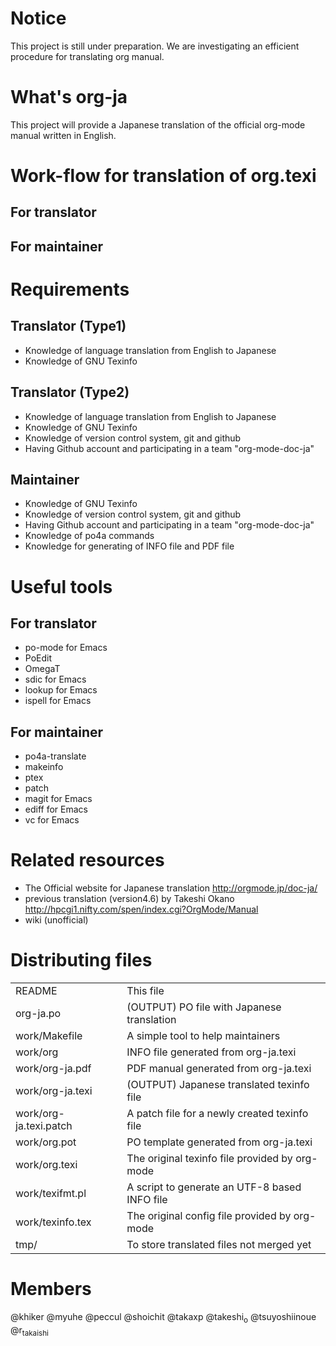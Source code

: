 # README
#                                                           CREATE: 2011-04-20
#                                                           MODIFY: 2011-04-22
* Notice
This project is still under preparation.
We are investigating an efficient procedure for translating org manual.
* What's org-ja
This project will provide a Japanese translation of the official org-mode manual written in English.
* Work-flow for translation of org.texi
# There is no restriction for participators to play both roles.
** For translator
** For maintainer
* Requirements
** Translator (Type1)
  - Knowledge of language translation from English to Japanese
  - Knowledge of GNU Texinfo
** Translator (Type2)
  - Knowledge of language translation from English to Japanese
  - Knowledge of GNU Texinfo
  - Knowledge of version control system, git and github
  - Having Github account and participating in a team "org-mode-doc-ja"
** Maintainer
  - Knowledge of GNU Texinfo
  - Knowledge of version control system, git and github
  - Having Github account and participating in a team "org-mode-doc-ja"
  - Knowledge of po4a commands
  - Knowledge for generating of INFO file and PDF file
* Useful tools
** For translator
  - po-mode for Emacs
  - PoEdit
  - OmegaT
  - sdic for Emacs
  - lookup for Emacs
  - ispell for Emacs
** For maintainer
  - po4a-translate
  - makeinfo
  - ptex
  - patch
  - magit for Emacs
  - ediff for Emacs
  - vc for Emacs
* Related resources
  - The Official website for Japanese translation
	http://orgmode.jp/doc-ja/
  - previous translation (version4.6) by Takeshi Okano
	http://hpcgi1.nifty.com/spen/index.cgi?OrgMode/Manual
  - wiki (unofficial)
* Distributing files
| README                 | This file                                      |
| org-ja.po              | (OUTPUT) PO file with Japanese translation     |
| work/Makefile          | A simple tool to help maintainers              |
| work/org               | INFO file generated from org-ja.texi           |
| work/org-ja.pdf        | PDF manual generated from org-ja.texi          |
| work/org-ja.texi       | (OUTPUT) Japanese translated texinfo file      |
| work/org-ja.texi.patch | A patch file for a newly created texinfo file  |
| work/org.pot           | PO template generated from org-ja.texi         |
| work/org.texi          | The original texinfo file provided by org-mode |
| work/texifmt.pl        | A script to generate an UTF-8 based INFO file  |
| work/texinfo.tex       | The original config file provided by org-mode  |
| tmp/                   | To store translated files not merged yet       |
* Members
# Twitter accounts in alphabetical order
@khiker
@myuhe
@peccul
@shoichit
@takaxp
@takeshi_o
@tsuyoshiinoue
@r_takaishi
